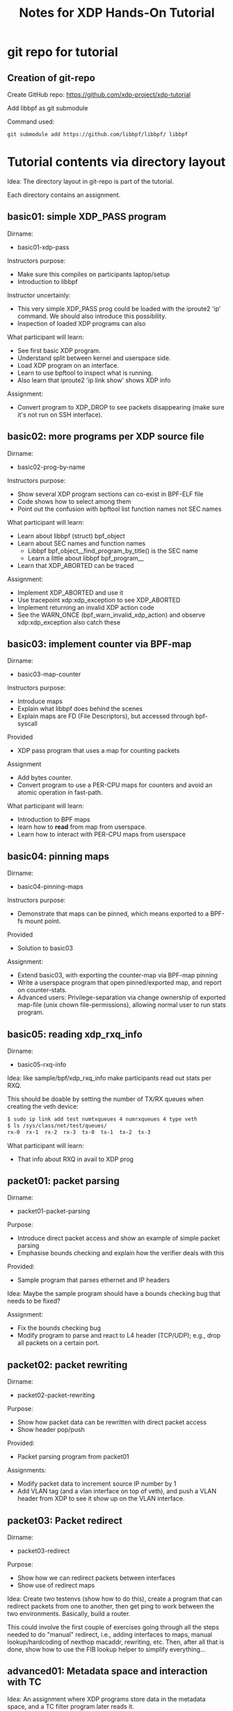 # -*- fill-column: 76; -*-
#+TITLE: Notes for XDP Hands-On Tutorial
#+OPTIONS: ^:nil

* git repo for tutorial

** Creation of git-repo

Create GitHub repo:
 https://github.com/xdp-project/xdp-tutorial

Add libbpf as git submodule

Command used:
#+begin_example
git submodule add https://github.com/libbpf/libbpf/ libbpf
#+end_example

* Tutorial contents via directory layout

Idea: The directory layout in git-repo is part of the tutorial.

Each directory contains an assignment.

** basic01: simple XDP_PASS program

Dirname:
- basic01-xdp-pass

Instructors purpose:
- Make sure this compiles on participants laptop/setup
- Introduction to libbpf

Instructor uncertainly:
- This very simple XDP_PASS prog could be loaded with the iproute2 'ip'
  command.  We should also introduce this possibility.
- Inspection of loaded XDP programs can also

What participant will learn:
- See first basic XDP program.
- Understand split between kernel and userspace side.
- Load XDP program on an interface.
- Learn to use bpftool to inspect what is running.
- Also learn that iproute2 'ip link show' shows XDP info

Assignment:
- Convert program to XDP_DROP to see packets disappearing (make sure it's not
  run on SSH interface).

** basic02: more programs per XDP source file

Dirname:
- basic02-prog-by-name

Instructors purpose:
- Show several XDP program sections can co-exist in BPF-ELF file
- Code shows how to select among them
- Point out the confusion with bpftool list function names not SEC names

What participant will learn:
- Learn about libbpf (struct) bpf_object
- Learn about SEC names and function names
  * Libbpf bpf_object__find_program_by_title() is the SEC name
  * Learn a little about libbpf bpf_program__
- Learn that XDP_ABORTED can be traced

Assignment:
- Implement XDP_ABORTED and use it
- Use tracepoint xdp:xdp_exception to see XDP_ABORTED
- Implement returning an invalid XDP action code
- See the WARN_ONCE (bpf_warn_invalid_xdp_action) and observe
  xdp:xdp_exception also catch these

** basic03: implement counter via BPF-map

Dirname:
- basic03-map-counter

Instructors purpose:
- Introduce maps
- Explain what libbpf does behind the scenes
- Explain maps are FD (File Descriptors), but accessed through bpf-syscall

Provided
- XDP pass program that uses a map for counting packets

Assignment
- Add bytes counter.
- Convert program to use a PER-CPU maps for counters and avoid an atomic
  operation in fast-path.

What participant will learn:
- Introduction to BPF maps
- learn how to *read* from map from userspace.
- Learn how to interact with PER-CPU maps from userspace

** basic04: pinning maps

Dirname:
- basic04-pinning-maps

Instructors purpose:
- Demonstrate that maps can be pinned, which means exported to a BPF-fs
  mount point.

Provided
- Solution to basic03

Assignment:
- Extend basic03, with exporting the counter-map via BPF-map pinning
- Write a userspace program that open pinned/exported map, and report on
  counter-stats.
- Advanced users: Privilege-separation via change ownership of exported
  map-file (unix chown file-permissions), allowing normal user to run stats
  program.

** basic05: reading xdp_rxq_info

Dirname:
- basic05-rxq-info

Idea: like sample/bpf/xdp_rxq_info make participants read out stats per RXQ.

This should be doable by setting the number of TX/RX queues when creating
the veth device:

#+begin_src sh
$ sudo ip link add test numtxqueues 4 numrxqueues 4 type veth
$ ls /sys/class/net/test/queues/
rx-0  rx-1  rx-2  rx-3	tx-0  tx-1  tx-2  tx-3
#+end_src

What participant will learn:
- That info about RXQ in avail to XDP prog

** packet01: packet parsing

Dirname:
- packet01-packet-parsing

Purpose:
- Introduce direct packet access and show an example of simple packet
  parsing
- Emphasise bounds checking and explain how the verifier deals with this

Provided:
- Sample program that parses ethernet and IP headers

Idea: Maybe the sample program should have a bounds checking bug that needs
to be fixed?

Assignment:
- Fix the bounds checking bug
- Modify program to parse and react to L4 header (TCP/UDP); e.g., drop all
  packets on a certain port.

** packet02: packet rewriting

Dirname:
- packet02-packet-rewriting

Purpose:
- Show how packet data can be rewritten with direct packet access
- Show header pop/push

Provided:
- Packet parsing program from packet01

Assignments:
- Modify packet data to increment source IP number by 1
- Add VLAN tag (and a vlan interface on top of veth), and push a VLAN header
  from XDP to see it show up on the VLAN interface.

** packet03: Packet redirect

Dirname:
- packet03-redirect

Purpose:
- Show how we can redirect packets between interfaces
- Show use of redirect maps

Idea:
Create two testenvs (show how to do this), create a program that can
redirect packets from one to another, then get ping to work between the two
environments. Basically, build a router.

This could involve the first couple of exercises going through all the steps
needed to do "manual" redirect, i.e., adding interfaces to maps, manual
lookup/hardcoding of nexthop macaddr, rewriting, etc. Then, after all that
is done, show how to use the FIB lookup helper to simplify everything...

** advanced01: Metadata space and interaction with TC

Idea: An assignment where XDP programs store data in the metadata space, and
a TC filter program later reads it.

* Discuss dependency to package kernel-headers

When building XDP-tutorial, there is also a dependency to package
=kernel-headers=.

E.g. All the include <linux/XXX> files. It would be too much work to maintain
that in the repo...

